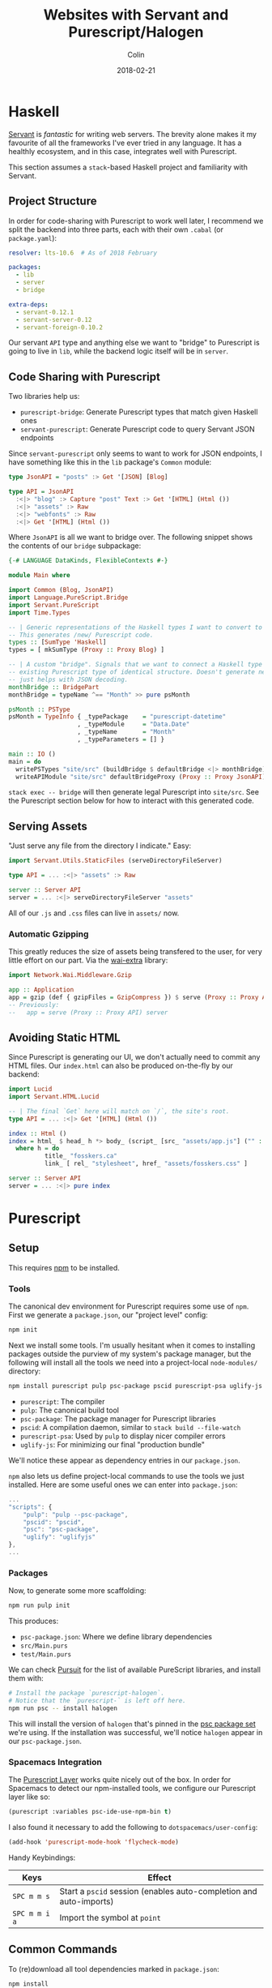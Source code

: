 #+TITLE: Websites with Servant and Purescript/Halogen
#+DATE: 2018-02-21
#+AUTHOR: Colin
#+HTML_HEAD: <link rel="stylesheet" type="text/css" href="../assets/org-theme.css"/>

* Haskell

[[http://haskell-servant.readthedocs.io/en/stable/][Servant]] is /fantastic/ for writing web servers. The brevity alone makes it my
favourite of all the frameworks I've ever tried in any language. It has a
healthly ecosystem, and in this case, integrates well with Purescript.

This section assumes a ~stack~-based Haskell project and familiarity with
Servant.

** Project Structure

In order for code-sharing with Purescript to work well later, I recommend we
split the backend into three parts, each with their own ~.cabal~ (or ~package.yaml~):

#+BEGIN_SRC yaml
  resolver: lts-10.6  # As of 2018 February

  packages:
    - lib
    - server
    - bridge

  extra-deps:
    - servant-0.12.1
    - servant-server-0.12
    - servant-foreign-0.10.2
#+END_SRC

Our servant ~API~ type and anything else we want to "bridge" to Purescript
is going to live in ~lib~, while the backend logic itself will be in ~server~.

** Code Sharing with Purescript

Two libraries help us:

- ~purescript-bridge~: Generate Purescript types that match given Haskell ones
- ~servant-purescript~: Generate Purescript code to query Servant JSON endpoints

Since ~servant-purescript~ only seems to want to work for JSON endpoints, I have
something like this in the ~lib~ package's ~Common~ module:

#+BEGIN_SRC haskell
  type JsonAPI = "posts" :> Get '[JSON] [Blog]

  type API = JsonAPI
    :<|> "blog" :> Capture "post" Text :> Get '[HTML] (Html ())
    :<|> "assets" :> Raw
    :<|> "webfonts" :> Raw
    :<|> Get '[HTML] (Html ())
#+END_SRC

Where ~JsonAPI~ is all we want to bridge over. The following snippet shows the
contents of our ~bridge~ subpackage:

#+BEGIN_SRC haskell
  {-# LANGUAGE DataKinds, FlexibleContexts #-}

  module Main where

  import Common (Blog, JsonAPI)
  import Language.PureScript.Bridge
  import Servant.PureScript
  import Time.Types

  -- | Generic representations of the Haskell types I want to convert to Purescript.
  -- This generates /new/ Purescript code.
  types :: [SumType 'Haskell]
  types = [ mkSumType (Proxy :: Proxy Blog) ]

  -- | A custom "bridge". Signals that we want to connect a Haskell type to an
  -- existing Purescript type of identical structure. Doesn't generate new code,
  -- just helps with JSON decoding.
  monthBridge :: BridgePart
  monthBridge = typeName ^== "Month" >> pure psMonth

  psMonth :: PSType
  psMonth = TypeInfo { _typePackage    = "purescript-datetime"
                     , _typeModule     = "Data.Date"
                     , _typeName       = "Month"
                     , _typeParameters = [] }

  main :: IO ()
  main = do
    writePSTypes "site/src" (buildBridge $ defaultBridge <|> monthBridge) types
    writeAPIModule "site/src" defaultBridgeProxy (Proxy :: Proxy JsonAPI)
#+END_SRC

~stack exec -- bridge~ will then generate legal Purescript into ~site/src~.
See the Purescript section below for how to interact with this generated code.

** Serving Assets

"Just serve any file from the directory I indicate." Easy:

#+BEGIN_SRC haskell
  import Servant.Utils.StaticFiles (serveDirectoryFileServer)

  type API = ... :<|> "assets" :> Raw

  server :: Server API
  server = ... :<|> serveDirectoryFileServer "assets"
#+END_SRC

All of our ~.js~ and ~.css~ files can live in ~assets/~ now.

*** Automatic Gzipping

This greatly reduces the size of assets being transfered to the user, for
very little effort on our part. Via the [[https://hackage.haskell.org/package/wai-extra][wai-extra]] library:

#+BEGIN_SRC haskell
  import Network.Wai.Middleware.Gzip

  app :: Application
  app = gzip (def { gzipFiles = GzipCompress }) $ serve (Proxy :: Proxy API) server
  -- Previously:
  --   app = serve (Proxy :: Proxy API) server
#+END_SRC

** Avoiding Static HTML

Since Purescript is generating our UI, we don't actually need to commit any HTML files.
Our ~index.html~ can also be produced on-the-fly by our backend:

#+BEGIN_SRC haskell
  import Lucid
  import Servant.HTML.Lucid

  -- | The final `Get` here will match on `/`, the site's root.
  type API = ... :<|> Get '[HTML] (Html ())

  index :: Html ()
  index = html_ $ head_ h *> body_ (script_ [src_ "assets/app.js"] ("" :: Text))
    where h = do
            title_ "fosskers.ca"
            link_ [ rel_ "stylesheet", href_ "assets/fosskers.css" ]

  server :: Server API
  server = ... :<|> pure index
#+END_SRC

* Purescript

** Setup

This requires [[https://www.npmjs.com/][npm]] to be installed.

*** Tools

The canonical dev environment for Purescript requires some use of ~npm~.
First we generate a ~package.json~, our "project level" config:

#+BEGIN_SRC bash
  npm init
#+END_SRC

Next we install some tools.
I'm usually hesitant when it comes to installing packages outside the purview
of my system's package manager, but the following will install all the tools
we need into a project-local ~node-modules/~ directory:

#+BEGIN_SRC bash
  npm install purescript pulp psc-package pscid purescript-psa uglify-js --save-dev
#+END_SRC

- ~purescript~: The compiler
- ~pulp~: The canonical build tool
- ~psc-package~: The package manager for Purescript libraries
- ~pscid~: A compilation daemon, similar to ~stack build --file-watch~
- ~purescript-psa~: Used by ~pulp~ to display nicer compiler errors
- ~uglify-js~: For minimizing our final "production bundle"

We'll notice these appear as dependency entries in our ~package.json~.

~npm~ also lets us define project-local commands to use the tools we just installed.
Here are some useful ones we can enter into ~package.json~:

#+BEGIN_SRC js
  ...
  "scripts": {
      "pulp": "pulp --psc-package",
      "pscid": "pscid",
      "psc": "psc-package",
      "uglify": "uglifyjs"
  },
  ...
#+END_SRC

*** Packages

Now, to generate some more scaffolding:

#+BEGIN_SRC bash
  npm run pulp init
#+END_SRC

This produces:

- ~psc-package.json~: Where we define library dependencies
- ~src/Main.purs~
- ~test/Main.purs~

We can check [[https://pursuit.purescript.org/][Pursuit]] for the list of available PureScript libraries, and install
them with:

#+BEGIN_SRC bash
  # Install the package `purescript-halogen`.
  # Notice that the `purescript-` is left off here.
  npm run psc -- install halogen
#+END_SRC

This will install the version of ~halogen~ that's pinned in the [[https://github.com/purescript/package-sets][psc package set]] we're using.
If the installation was successful, we'll notice ~halogen~ appear in our ~psc-package.json~.

*** Spacemacs Integration

The [[http://spacemacs.org/layers/+lang/purescript/README.html][Purescript Layer]] works quite nicely out of the box. In order for Spacemacs
to detect our npm-installed tools, we configure our Purescript layer like so:

#+BEGIN_SRC lisp
  (purescript :variables psc-ide-use-npm-bin t)
#+END_SRC

I also found it necessary to add the following to ~dotspacemacs/user-config~:

#+BEGIN_SRC lisp
  (add-hook 'purescript-mode-hook 'flycheck-mode)
#+END_SRC

Handy Keybindings:

| Keys          | Effect                                                             |
|---------------+--------------------------------------------------------------------|
| ~SPC m m s~   | Start a ~pscid~ session (enables auto-completion and auto-imports) |
| ~SPC m m i a~ | Import the symbol at ~point~                                       |

** Common Commands

To (re)download all tool dependencies marked in ~package.json~:

#+BEGIN_SRC bash
  npm install
#+END_SRC

To (re)download all library dependencies marked in ~psc-package.json~:

#+BEGIN_SRC bash
  npm run psc -- install
#+END_SRC

To compile all library dependencies and our code into CommonJS-compatible Javascript:

#+BEGIN_SRC bash
  npm run pulp build
#+END_SRC

To run the ~pscid~ daemon:

#+BEGIN_SRC bash
  npm run pscid
#+END_SRC

To run our test suites:

#+BEGIN_SRC bash
  npm run pulp test
#+END_SRC

To bundle and partially minimize all Purescript code and external JS deps:

#+BEGIN_SRC bash
  npm run pulp -- browserify --optimise --to app.js
#+END_SRC

To further minify our bundled Javascript:

#+BEGIN_SRC bash
  npm run uglify -- app.js --output min.js --compress --mangle
#+END_SRC

** Halogen

Before writing anything, I read the [[https://github.com/slamdata/purescript-halogen/tree/master/docs][official Halogen guide]] and found it quite good.
It equipped me with 95% of what I needed to know to be productive, having written no
Purescript before. The rest I gained by reading about [[https://github.com/purescript/documentation/blob/master/language/Differences-from-Haskell.md][the differences between Purescript and Haskell]]
and through experimentation, the fruits of which I explain below.

*** Avoiding Rerendering

Every time ~H.put~ or ~H.modify~ is called in our ~eval~ function, the
component will be rerendered. Here's a helper function that will only
update a part of our state if it has actually changed:

#+BEGIN_SRC purescript
  -- | Updates some State only if it's changed.
  update :: forall s a m. MonadState s m => Eq a => Lens' s a -> a -> m Unit
  update l a = do
    curr <- gets (_ ^. l)
    unless (a == curr) $ modify (_ # l .~ a)
#+END_SRC

Example of usage:

#+BEGIN_SRC purescript
  eval = case _ do
    NewKeywords kws next -> update (prop (SProxy :: SProxy "keywords")) kws *> pure next
    ...  -- more cases here
#+END_SRC

~prop~, when given a record field name, yields a ~Lens~ into that field.

*** Handling Types Imposed by ~servant-purescript~

To query the endpoint ~type JsonAPI = "posts" :> Get '[JSON] [Blog]~, ~servant-purescript~
spat out:

#+BEGIN_SRC purescript
  getPosts :: forall eff m.
              MonadAsk (SPSettings_ SPParams_) m =>
              MonadError AjaxError m =>
              MonadAff ( ajax :: AJAX | eff ) m
              => m (Array Blog)
#+END_SRC

Simple Halogen components leave their effect Monad parameter as ~m~ on functions
like ~eval~. However, if we want to call ~getPosts~ at any point, its constraints
will pervasively spread across our components. To avoid giant type signatures
and lots of repeated imports, I added the following to a central ~Types.purs~ module:

#+BEGIN_SRC purescript
  type Effects eff = ReaderT (SPSettings_ SPParams_)
                     (ExceptT AjaxError (Aff (ajax :: AJAX, console :: CONSOLE, dom :: DOM | eff)))

  runEffects :: forall eff. Effects eff ~> Aff (ajax :: AJAX, console :: CONSOLE, dom :: DOM | eff)
  runEffects eff = runExceptT (runReaderT eff settings) >>= either (\e -> log (errorToString e) *> empty) pure

  settings :: SPSettings_ SPParams_
  settings = defaultSettings $ SPParams_ { baseURL: "/" }
#+END_SRC

Which simplifies type signatures to things like:

#+BEGIN_SRC purescript
  component :: forall e. H.Component HH.HTML Query Unit Void (Effects e)
#+END_SRC

Our ~main~ then only requires a little bit of massaging via ~hoist~:

#+BEGIN_SRC purescript
  import Halogen.Aff as HA
  import Halogen.Component as HC

  main :: Eff (HA.HalogenEffects (ajax :: AJAX, console :: CONSOLE)) Unit
  main = HA.runHalogenAff do
    body <- HA.awaitBody
    runUI (HC.hoist runEffects Page.component) unit body
#+END_SRC

*** Effectful Component Initialization

A component might need to be created with some long-lived information, say from
our server. Making that request requires an Effect, but when and how should that
Effect be performed? The answer is to use a "lifecycle component":

#+BEGIN_SRC purescript
  data Query a = ... | Initialize a

  -- `lifecycleParentComponent` also exists.
  component :: forall e. H.Component HH.HTML Query Unit Void (Effects e)
  component = H.lifecycleComponent { initialState: const state
                                   , render
                                   , eval
                                   , receiver: const Nothing
                                   , initializer: Just $ Initialize unit
                                   , finalizer: Nothing }
    where state = ...

  eval :: forall e. Query ~> H.ComponentDSL State Query Void (Effects e)
  eval = case _ of
    ...  -- cases for other query terms.
    Initialize next -> do
      _ <- HQ.fork do
        posts <- H.lift getPosts
        H.modify (_ { posts = posts })
      pure next
#+END_SRC

It's important to ~fork~ this initial request, or else our component won't
render for the first time until the request is complete.

*** Requesting and Injecting HTML

For technical reasons, the HTML of these blog posts only exists at runtime.
When you select a post to read on the /Blog/ page, you might notice in your
~Network~ tab that only a single XHR is made to the backend to fetch the
content (i.e. the whole page isn't reloaded). Accomplishing this required
the ~affjax~, ~domparser~ and ~dom-classy~ libraries, along with the following
custom code:

#+BEGIN_SRC purescript
  -- | Make a request for blog post content.
  xhr :: forall e. String -> Aff ( ajax :: AJAX, dom :: DOM | e ) (Array Node)
  xhr p = do
    res <- get $ "/blog/" <> p
    liftEff do
      parser <- newDOMParser
      let doc = parseHTMLFromString res.response parser
      body <- lastChild doc >>= (map join <<< traverse lastChild)
      maybe (pure []) children body

  replaceChildren :: forall e n m. IsNode n => IsNode m => n -> Array m -> Eff ( dom :: DOM | e ) Unit
  replaceChildren el news = removeChildren el *> traverse_ (\n -> appendChild n el) news

  removeChildren :: forall n e. IsNode n => n -> Eff ( dom :: DOM | e ) Unit
  removeChildren el = children el >>= traverse_ (\n -> removeChild n el)

  children :: forall n e. IsNode n => n -> Eff ( dom :: DOM | e ) (Array Node)
  children el = do
    kids <- childNodes el
    len  <- length kids
    let ixs = range 0 (len - 1)
    catMaybes <$> traverse (\i -> item i kids) ixs
#+END_SRC

Now we have the tools in-hand to manipulate the DOM outside the purview of Halogen.
To inject our content, we need a placeholder ~<div>~:

#+BEGIN_SRC purescript
  post :: forall c q. HH.HTML c q
  post = HH.div [ HP.ref (H.RefLabel "blogpost") ] []
#+END_SRC

~post~ would be part of the greater HTML tree defined in ~render~. The important
part is the ~RefLabel~. We can update its actual contents in our ~eval~ function:

#+BEGIN_SRC purescript
  eval :: forall e. Query ~> H.ComponentDSL State Query Void (Effects e)
  eval = case _ of
    ...  -- other cases
    Selected s next -> do
      curr <- H.gets _.selected
      unless (s == curr) $ do
        H.modify (_ { selected = s })
        htmls <- H.getHTMLElementRef (H.RefLabel "blogpost")
        traverse_ (\el -> liftAff (xhr s) >>= liftEff <<< replaceChildren el) htmls
      pure next
#+END_SRC
* Deployment

In general I recommend deploying simple Haskell servers via Heroku.
I have detailed instructions for this [[https://fosskers.ca/blog/deploying-haskell-en.html][in another post]].
Luckily we're also able to leverage the mechanics of ~heroku-buildpack-stack~
to fetch all NPM and Purescript dependencies and build our JS bundle
during the deployment process itself.

** Defining a ~Makefile~

The build scripts of ~heroku-buildpack-stack~ look for a ~Makefile~ in our repo
during deployment. If they don't find one, compiling our project amounts to:

#+BEGIN_SRC bash
  stack build --copy-bins
#+END_SRC

Otherwise, that ~Makefile~ allows us to do anything that ~bash~ can do,
including install ~npm~.

The build scripts will run both ~make~ and ~make install~, so let's have our
~Makefile~ look like:

#+BEGIN_SRC makefile
  default:
    stack build
    stack exec -- bridge
    wget --quiet https://nodejs.org/dist/v8.9.4/node-v8.9.4-linux-x64.tar.xz
    tar xf node-v8.9.4-linux-x64.tar.xz
    export PATH="/app/node-v8.9.4-linux-x64/bin:${PATH}" && cd site && \
      npm install && \
      npm run psc -- update && \
      npm run pulp -- build --to app.js && \
      npm run uglify -- app.js --output app.min.js --compress --mangle && \
      mkdir -p ../.local/bin/ && \
      cp app.min.js ../.local/bin/

  install:
    stack build --copy-bins
#+END_SRC

Notice that we copy ~app.min.js~ . This is because after deployment we're left
with a clean working tree - only things copied to ~/app/.local/bin/~ remain
from the compilation process (~--copy-bin~ moved our executables here too).
For our site to actually see our JS, I suggest committing a symlink in our
usual ~assets/~ directory:

#+BEGIN_SRC bash
  ln -s ../.local/bin/app.min.js app.min.js
#+END_SRC

And then the server can serve it normally via the ~assets/~ endpoint.
